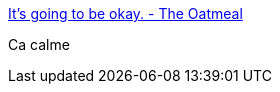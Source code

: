 :jbake-type: post
:jbake-status: published
:jbake-title: It's going to be okay. - The Oatmeal
:jbake-tags: art,dessin,motivation,_mois_nov.,_année_2015
:jbake-date: 2015-11-11
:jbake-depth: ../
:jbake-uri: shaarli/1447235504000.adoc
:jbake-source: https://nicolas-delsaux.hd.free.fr/Shaarli?searchterm=http%3A%2F%2Ftheoatmeal.com%2Fcomics%2Fplane&searchtags=art+dessin+motivation+_mois_nov.+_ann%C3%A9e_2015
:jbake-style: shaarli

http://theoatmeal.com/comics/plane[It's going to be okay. - The Oatmeal]

Ca calme
